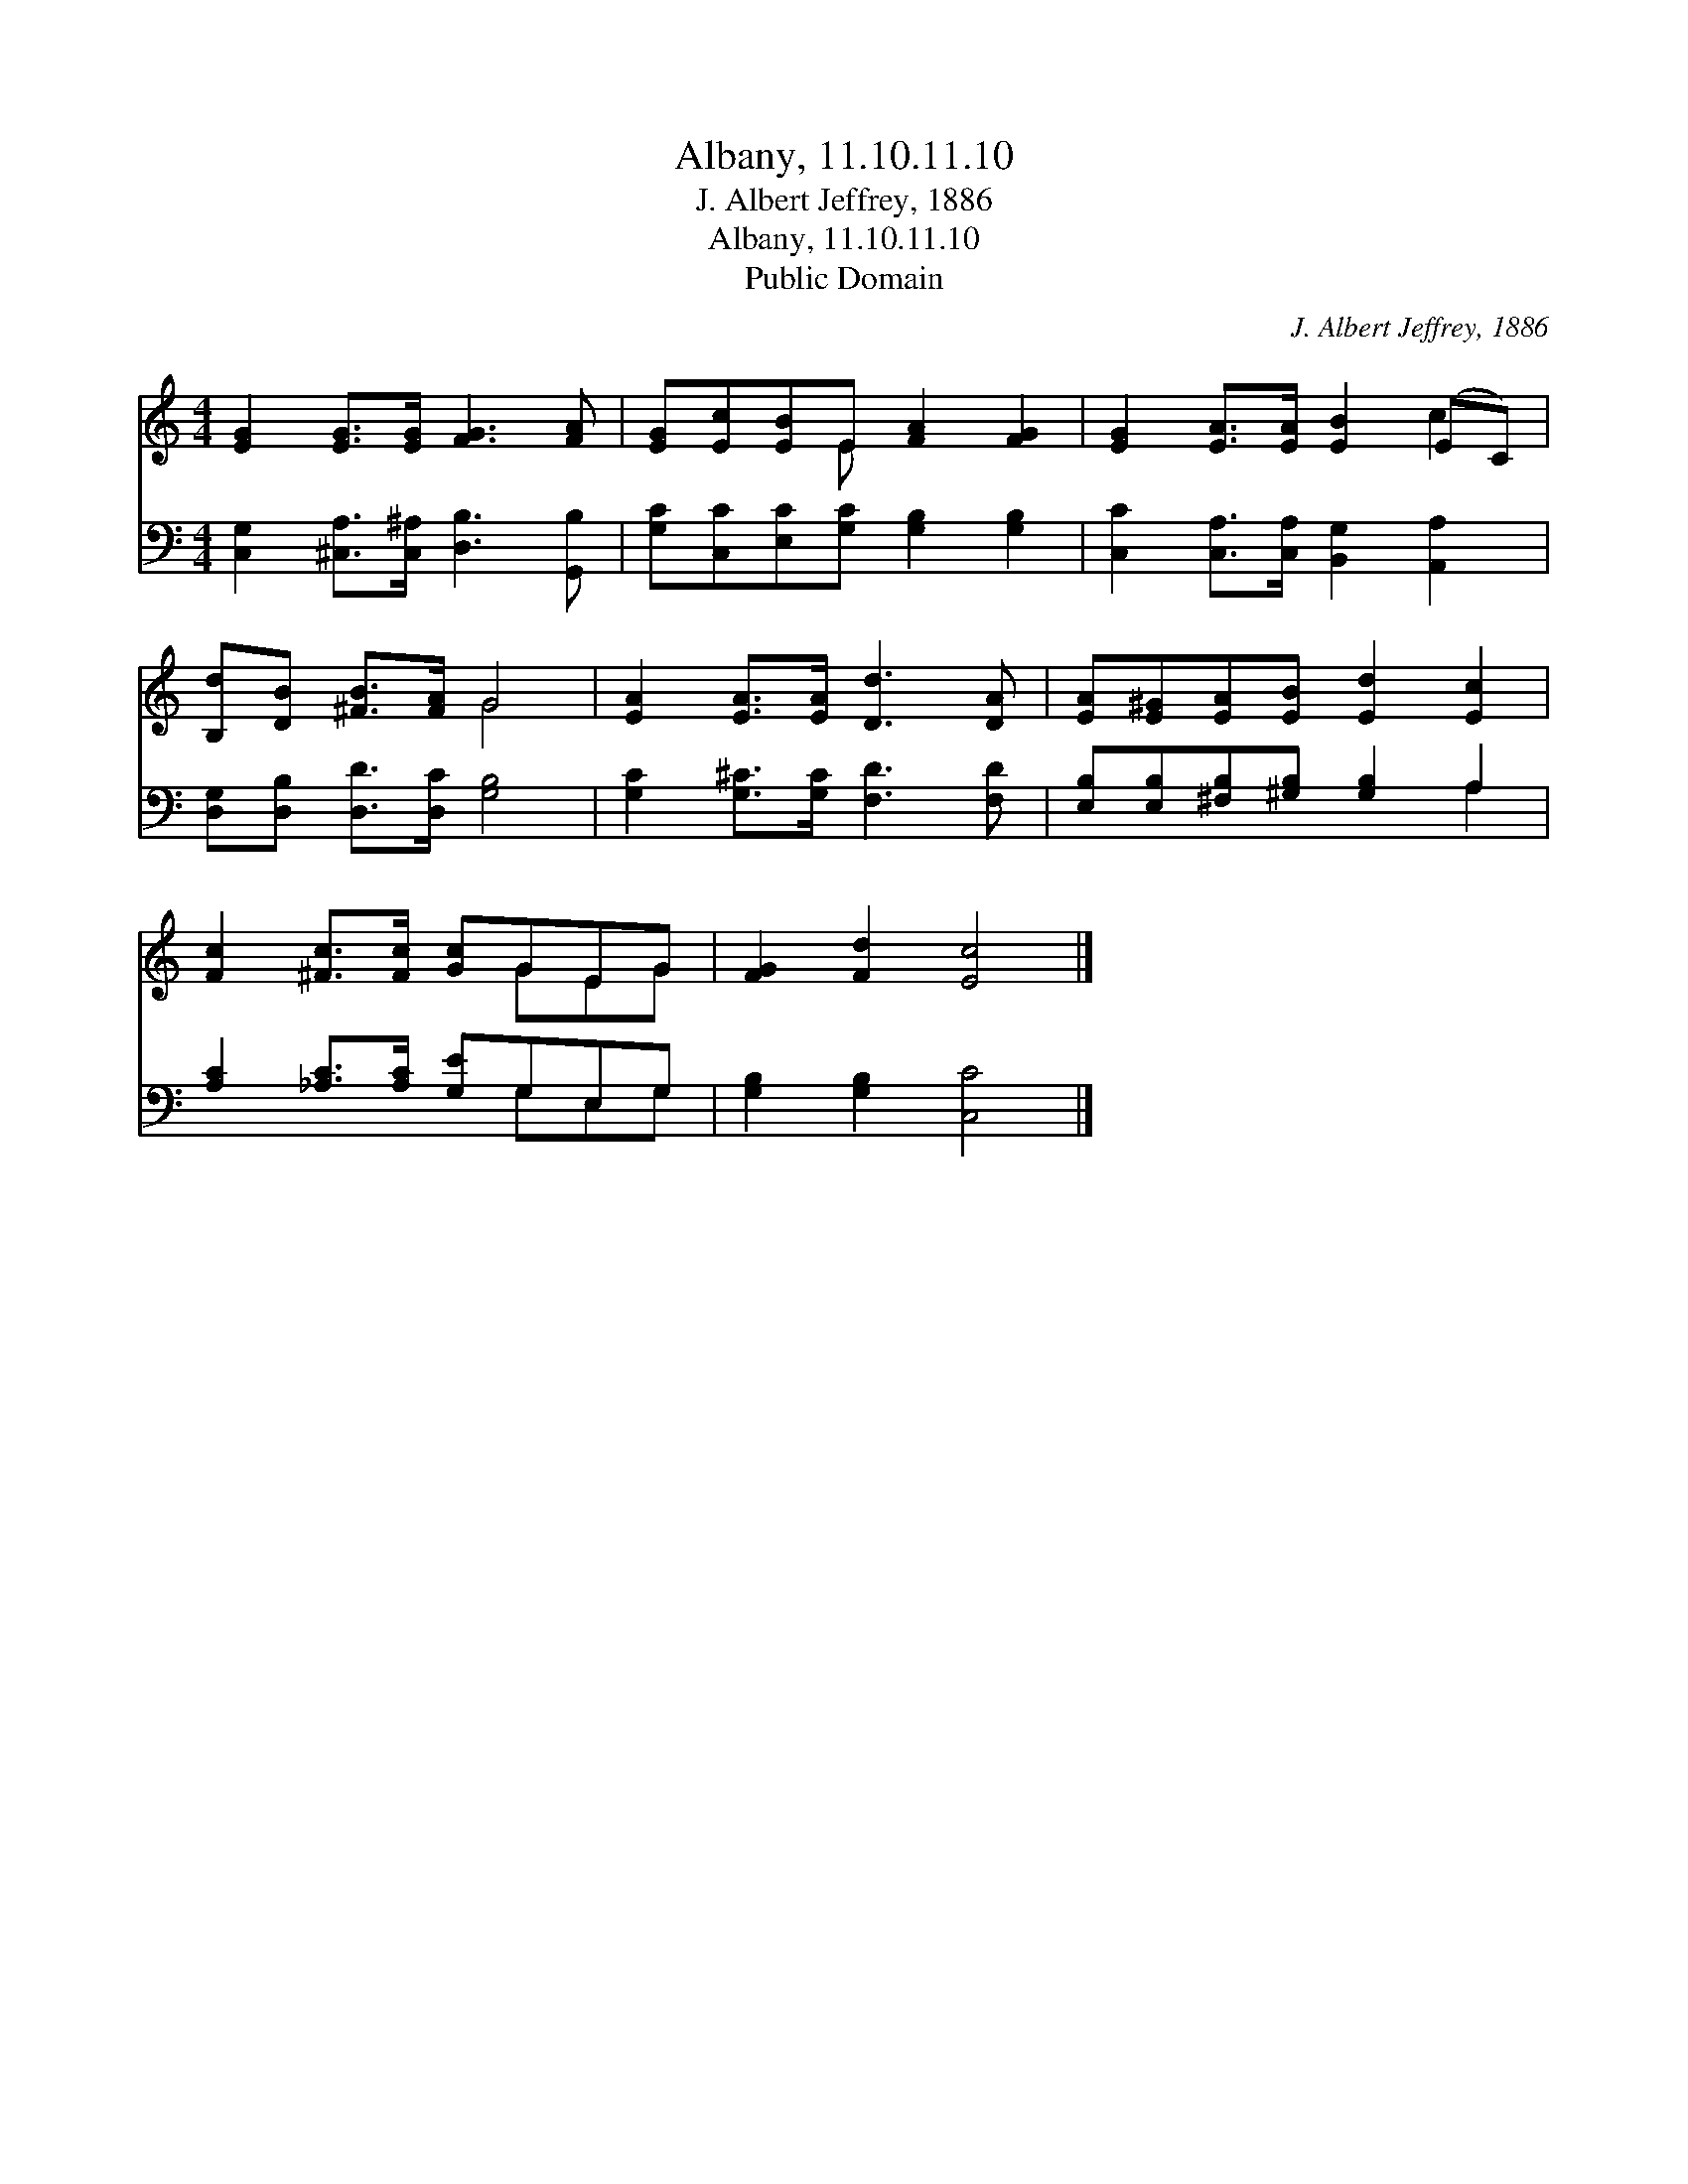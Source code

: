 X:1
T:Albany, 11.10.11.10
T:J. Albert Jeffrey, 1886
T:Albany, 11.10.11.10
T:Public Domain
C:J. Albert Jeffrey, 1886
Z:Public Domain
%%score ( 1 2 ) ( 3 4 )
L:1/8
M:4/4
K:C
V:1 treble 
V:2 treble 
V:3 bass 
V:4 bass 
V:1
 [EG]2 [EG]>[EG] [FG]3 [FA] | [EG][Ec][EB]E [FA]2 [FG]2 | [EG]2 [EA]>[EA] [EB]2 (EC) | %3
 [B,d][DB] [^FB]>[FA] G4 | [EA]2 [EA]>[EA] [Dd]3 [DA] | [EA][E^G][EA][EB] [Ed]2 [Ec]2 | %6
 [Fc]2 [^Fc]>[Fc] [Gc]GEG | [FG]2 [Fd]2 [Ec]4 |] %8
V:2
 x8 | x3 E x4 | x6 c2 | x4 G4 | x8 | x8 | x5 GEG | x8 |] %8
V:3
 [C,G,]2 [^C,A,]>[C,^A,] [D,B,]3 [G,,B,] | [G,C][C,C][E,C][G,C] [G,B,]2 [G,B,]2 | %2
 [C,C]2 [C,A,]>[C,A,] [B,,G,]2 [A,,A,]2 | [D,G,][D,B,] [D,D]>[D,C] [G,B,]4 | %4
 [G,C]2 [G,^C]>[G,C] [F,D]3 [F,D] | [E,B,][E,B,][^F,B,][^G,B,] [G,B,]2 A,2 | %6
 [A,C]2 [_A,C]>[A,C] [G,E]G,E,G, | [G,B,]2 [G,B,]2 [C,C]4 |] %8
V:4
 x8 | x8 | x8 | x8 | x8 | x6 A,2 | x5 G,E,G, | x8 |] %8

